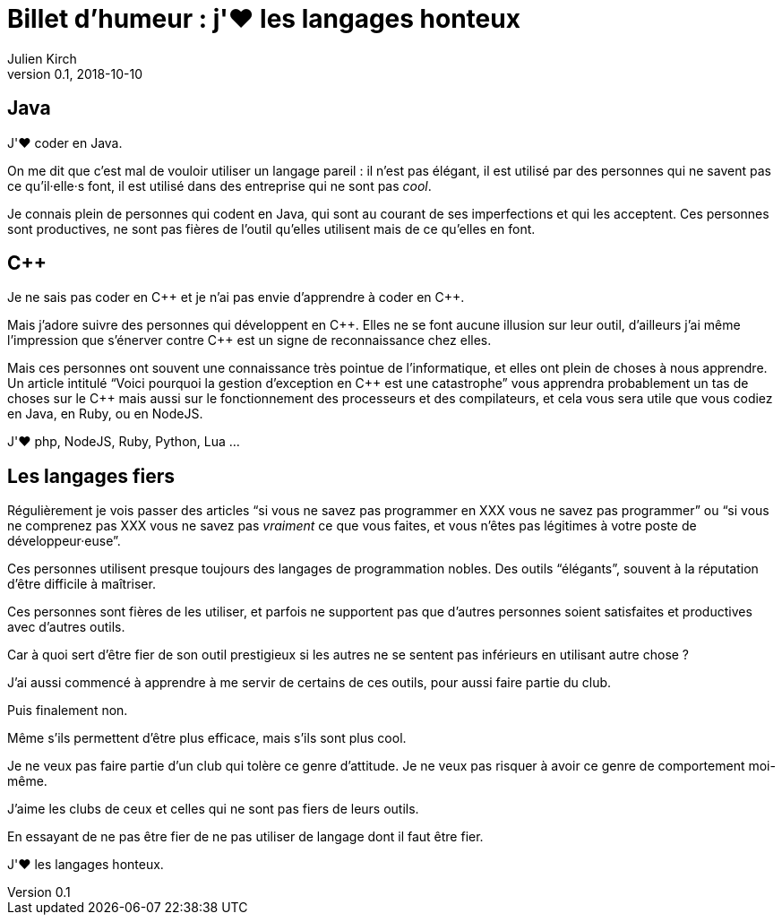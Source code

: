 = Billet d'humeur{nbsp}: j'❤️ les langages honteux
Julien Kirch
v0.1, 2018-10-10
:article_lang: fr
:article_image: mlem.jpeg
:article_description: Être fier de ses outils, mais non{nbsp}!

== Java

J'❤️ coder en Java.

On me dit que c'est mal de vouloir utiliser un langage pareil{nbsp}: il n'est pas élégant, il est utilisé par des personnes qui ne savent pas ce qu'il·elle·s font, il est utilisé dans des entreprise qui ne sont pas _cool_.

Je connais plein de personnes qui codent en Java, qui sont au courant de ses imperfections et qui les acceptent.
Ces personnes sont productives, ne sont pas fières de l'outil qu'elles utilisent mais de ce qu'elles en font.

== C{plus}{plus}

Je ne sais pas coder en C{plus}{plus} et je n'ai pas envie d'apprendre à coder en C{plus}{plus}.

Mais j'adore suivre des personnes qui développent en C{plus}{plus}.
Elles ne se font aucune illusion sur leur outil, d'ailleurs j'ai même l'impression que s'énerver contre C{plus}{plus} est un signe de reconnaissance chez elles.

Mais ces personnes ont souvent une connaissance très pointue de l'informatique, et elles ont plein de choses à nous apprendre.
Un article intitulé "`Voici pourquoi la gestion d'exception en C{plus}{plus} est une catastrophe`" vous apprendra probablement un tas de choses sur le C{plus}{plus} mais aussi sur le fonctionnement des processeurs et des compilateurs, et cela vous sera utile que vous codiez en Java, en Ruby, ou en NodeJS.

J'❤️ php, NodeJS, Ruby, Python, Lua{nbsp}…

== Les langages fiers

Régulièrement je vois passer des articles "`si vous ne savez pas programmer en XXX vous ne savez pas programmer`" ou "`si vous ne comprenez pas XXX vous ne savez pas _vraiment_ ce que vous faites, et vous n'êtes pas légitimes à votre poste de développeur·euse`".

Ces personnes utilisent presque toujours des langages de programmation nobles.
Des outils "`élégants`", souvent à la réputation d'être difficile à maîtriser.

Ces personnes sont fières de les utiliser, et parfois ne supportent pas que d'autres personnes soient satisfaites et productives avec d'autres outils.

Car à quoi sert d'être fier de son outil prestigieux si les autres ne se sentent pas inférieurs en utilisant autre chose{nbsp}?

J'ai aussi commencé à apprendre à me servir de certains de ces outils, pour aussi faire partie du club.

Puis finalement non.

Même s'ils permettent d'être plus efficace, mais s'ils sont plus cool.

Je ne veux pas faire partie d'un club qui tolère ce genre d'attitude.
Je ne veux pas risquer à avoir ce genre de comportement moi-même.

J'aime les clubs de ceux et celles qui ne sont pas fiers de leurs outils.

En essayant de ne pas être fier de ne pas utiliser de langage dont il faut être fier.

J'❤️ les langages honteux.
